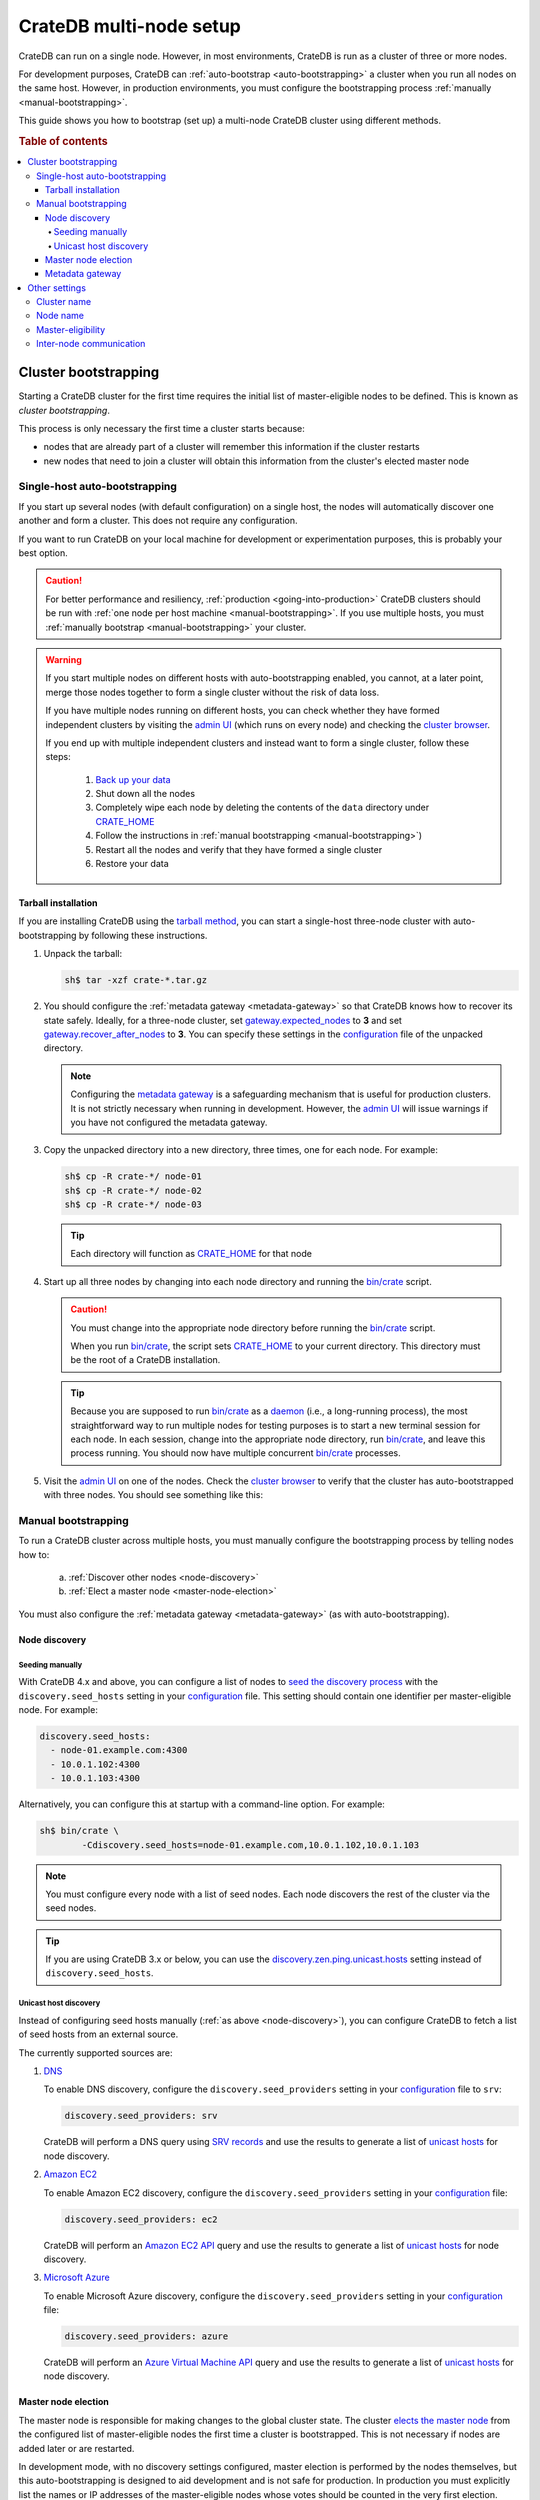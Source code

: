 .. _multi_node_setup:

========================
CrateDB multi-node setup
========================

CrateDB can run on a single node. However, in most environments, CrateDB is run
as a cluster of three or more nodes.

For development purposes, CrateDB can :ref:`auto-bootstrap
<auto-bootstrapping>` a cluster when you run all nodes on the same host.
However, in production environments, you must configure the bootstrapping
process :ref:`manually <manual-bootstrapping>`.

This guide shows you how to bootstrap (set up) a multi-node CrateDB cluster
using different methods.

.. rubric:: Table of contents

.. contents::
   :local:


.. _cluster-bootstrapping:

Cluster bootstrapping
=====================

Starting a CrateDB cluster for the first time requires the initial list of
master-eligible nodes to be defined. This is known as *cluster bootstrapping*.

This process is only necessary the first time a cluster starts because:

- nodes that are already part of a cluster will remember this information if
  the cluster restarts

- new nodes that need to join a cluster will obtain this information from the
  cluster's elected master node


.. _auto-bootstrapping:

Single-host auto-bootstrapping
------------------------------

If you start up several nodes (with default configuration) on a single host,
the nodes will automatically discover one another and form a cluster. This
does not require any configuration.

If you want to run CrateDB on your local machine for development or
experimentation purposes, this is probably your best option.

.. CAUTION::

    For better performance and resiliency, :ref:`production
    <going-into-production>` CrateDB clusters should be run with :ref:`one node
    per host machine <manual-bootstrapping>`. If you use multiple hosts, you
    must :ref:`manually bootstrap <manual-bootstrapping>` your cluster.

.. WARNING::

    If you start multiple nodes on different hosts with auto-bootstrapping
    enabled, you cannot, at a later point, merge those nodes together to form
    a single cluster without the risk of data loss.

    If you have multiple nodes running on different hosts, you can check
    whether they have formed independent clusters by visiting the `admin UI`_
    (which runs on every node) and checking the `cluster browser`_.

    If you end up with multiple independent clusters and instead want to
    form a single cluster, follow these steps:

      1. `Back up your data`_
      2. Shut down all the nodes
      3. Completely wipe each node by deleting the contents of the ``data``
         directory under `CRATE_HOME`_
      4. Follow the instructions in :ref:`manual bootstrapping
         <manual-bootstrapping>`)
      5. Restart all the nodes and verify that they have formed a single cluster
      6. Restore your data


.. _auto-bootstrapping-tarball:

Tarball installation
^^^^^^^^^^^^^^^^^^^^

If you are installing CrateDB using the `tarball method`_, you can start a
single-host three-node cluster with auto-bootstrapping by following these
instructions.

1. Unpack the tarball:

   .. code-block:: console

       sh$ tar -xzf crate-*.tar.gz

2. You should configure the :ref:`metadata gateway <metadata-gateway>` so that
   CrateDB knows how to recover its state safely. Ideally, for a three-node
   cluster, set `gateway.expected_nodes`_ to **3** and set
   `gateway.recover_after_nodes`_ to **3**. You can specify these settings in
   the `configuration`_ file of the unpacked directory.

   .. NOTE::

      Configuring the `metadata gateway`_ is a safeguarding mechanism that is
      useful for production clusters. It is not strictly necessary when running
      in development. However, the `admin UI`_ will issue warnings if you have
      not configured the metadata gateway.

   .. SEEALSO::

       The :ref:`metadata gateway <metadata-gateway>` section includes examples.

3. Copy the unpacked directory into a new directory, three times, one for each
   node. For example:

   .. code-block:: console

       sh$ cp -R crate-*/ node-01
       sh$ cp -R crate-*/ node-02
       sh$ cp -R crate-*/ node-03

   .. TIP::

      Each directory will function as `CRATE_HOME`_ for that node

4. Start up all three nodes by changing into each node directory and running
   the `bin/crate`_ script.

   .. CAUTION::

       You must change into the appropriate node directory before running the
       `bin/crate`_ script.

       When you run `bin/crate`_, the script sets `CRATE_HOME`_ to your current
       directory. This directory must be the root of a CrateDB installation.

   .. TIP::

       Because you are supposed to run `bin/crate`_ as a `daemon`_ (i.e., a
       long-running process), the most straightforward way to run multiple
       nodes for testing purposes is to start a new terminal session for each
       node. In each session, change into the appropriate node directory, run
       `bin/crate`_, and leave this process running. You should now have
       multiple concurrent `bin/crate`_ processes.

5. Visit the `admin UI`_ on one of the nodes. Check the `cluster browser`_ to
   verify that the cluster has auto-bootstrapped with three nodes. You should see
   something like this:

   .. image:: ../_assets/img/multi-node-cluster.png
      :alt: The CrateDB Admin UI showing a multi-node cluster


.. _manual-bootstrapping:

Manual bootstrapping
--------------------

To run a CrateDB cluster across multiple hosts, you must manually configure the
bootstrapping process by telling nodes how to:

  a. :ref:`Discover other nodes <node-discovery>`
  b. :ref:`Elect a master node <master-node-election>`

You must also configure the :ref:`metadata gateway <metadata-gateway>` (as with
auto-bootstrapping).


.. _node-discovery:

Node discovery
^^^^^^^^^^^^^^


Seeding manually
""""""""""""""""

With CrateDB 4.x and above, you can configure a list of nodes to `seed the
discovery process`_ with the ``discovery.seed_hosts`` setting in your
`configuration`_ file. This setting should contain one identifier per
master-eligible node. For example:

.. code-block:: yaml

    discovery.seed_hosts:
      - node-01.example.com:4300
      - 10.0.1.102:4300
      - 10.0.1.103:4300

Alternatively, you can configure this at startup with a command-line option.
For example:

.. code-block:: console

    sh$ bin/crate \
            -Cdiscovery.seed_hosts=node-01.example.com,10.0.1.102,10.0.1.103

.. NOTE::

    You must configure every node with a list of seed nodes. Each node
    discovers the rest of the cluster via the seed nodes.

.. TIP::

    If you are using CrateDB 3.x or below, you can use the
    `discovery.zen.ping.unicast.hosts`_ setting instead of
    ``discovery.seed_hosts``.


.. _unicast-discovery:

Unicast host discovery
""""""""""""""""""""""

Instead of configuring seed hosts manually (:ref:`as above <node-discovery>`),
you can configure CrateDB to fetch a list of seed hosts from an external source.

The currently supported sources are:

1. `DNS`_

   To enable DNS discovery, configure the ``discovery.seed_providers`` setting
   in your `configuration`_ file to ``srv``:

   .. code-block:: yaml

       discovery.seed_providers: srv

   CrateDB will perform a DNS query using `SRV records`_ and use the results to
   generate a list of `unicast hosts`_ for node discovery.

2. `Amazon EC2`_

   To enable Amazon EC2 discovery, configure the ``discovery.seed_providers``
   setting in your `configuration`_ file:

   .. code-block:: yaml

       discovery.seed_providers: ec2

   CrateDB will perform an `Amazon EC2 API`_ query and use the results to
   generate a list of `unicast hosts`_ for node discovery.

3. `Microsoft Azure`_

   To enable Microsoft Azure discovery, configure the ``discovery.seed_providers``
   setting in your `configuration`_ file:

   .. code-block:: yaml

       discovery.seed_providers: azure

   CrateDB will perform an `Azure Virtual Machine API`_ query and use the results
   to generate a list of `unicast hosts`_ for node discovery.


.. _master-node-election:

Master node election
^^^^^^^^^^^^^^^^^^^^

The master node is responsible for making changes to the global cluster state.
The cluster `elects the master node`_ from the configured list of
master-eligible nodes the first time a cluster is bootstrapped. This is not
necessary if nodes are added later or are restarted.

In development mode, with no discovery settings configured, master election is
performed by the nodes themselves, but this auto-bootstrapping is designed to
aid development and is not safe for production. In production you must
explicitly list the names or IP addresses of the master-eligible nodes whose
votes should be counted in the very first election.

If initial master nodes are not set, then new nodes will expect to be able to
discover an existing cluster. If a node cannot find a cluster to join, then it
will periodically log a warning message indicating that the master is not
discovered or elected yet.

You can define the initial set of master-eligible nodes with the
`cluster.initial_master_nodes`_ setting in your `configuration`_ file. This
setting should contain one identifier per master-eligible node. For example:

.. code-block:: yaml

    cluster.initial_master_nodes:
      - node-01.example.com
      - 10.0.1.102
      - 10.0.1.103

Alternatively, you can configure this at startup with a command-line option.
For example:

.. code-block:: console

    sh$ bin/crate \
            -Ccluster.initial_master_nodes=node-01.example.com,10.0.1.102,10.0.1.10

.. WARNING::

    You do not have to configure `cluster.initial_master_nodes`_ on every node.
    However, you must configure `cluster.initial_master_nodes`_ identically
    whenever you do configure it, otherwise CrateDB may form multiple
    independent clusters (which may result in data loss).

CrateDB requires a `quorum`_ of nodes before a master can be elected. A quorum
ensures that the cluster does not elect multiple masters in the event of a
network partition (also known as a `split-brain`_ scenario).

CrateDB (versions 4.x and above) will automatically determine the ideal `quorum
size`_. If you are using CrateDB versions 3.x and below, you must manually set
the quorum size using the `discovery.zen.minimum_master_nodes`_ setting.

.. NOTE::

    For a three-node cluster, CrateDB will set the quorum size to three.
    Consequentially, you must declare all nodes to be master-eligible. Consult
    the `quorum guide`_ for detailed information about quorum size
    considerations.

If you configure fewer master-eligible nodes than the ideal quorum size,
CrateDB will issue a warning (visible in the logs and the `admin UI`_).


.. _metadata-gateway:

Metadata gateway
^^^^^^^^^^^^^^^^

When running a multi-node cluster, you must configure the `metadata gateway`_
so that CrateDB knows how to recover its state. For a three-node cluster, set
`gateway.expected_nodes`_ to **3** and `gateway.recover_after_nodes`_ to **3**.

You can specify both settings in your `configuration`_ file:

.. code-block:: yaml

    gateway:
      recover_after_nodes: 3
      expected_nodes: 3

Alternatively, you can configure this setting at startup with command-line
options:

.. code-block:: console

    sh$ bin/crate \
        -Cgateway.expected_nodes=3 \
        -Cgateway.recover_after_nodes=3

.. SEEALSO::

    `Metadata configuration settings`_


.. _multi-node-other:

Other settings
==============


.. _multi-node-cluster-name:

Cluster name
------------

The `cluster.name`_ setting allows you to create multiple separate clusters. A
node will refuse to join a cluster if the respective cluster names do not
match.

By default, CrateDB sets the cluster name to ``crate`` for you.

You can override this behavior by configuring a custom cluster name using the
`cluster.name`_ setting in your `configuration`_ file:

.. code-block:: yaml

    cluster.name: my_cluster

Alternatively, you can configure this setting at startup with a command-line
option:

.. code-block:: console

    sh$ bin/crate \
            -Ccluster.name=my_cluster


.. _multi-node-node-name:

Node name
---------

If you are :ref:`manually bootstrapping <manual-bootstrapping>` a cluster, you
must specify a list of master-eligible nodes (:ref:`see above
<master-node-election>`). To do this, you must refer to nodes by node name,
hostname, or IP address.

By default, CrateDB sets the node name to a random value from the
`sys.summits`_ table.

You can override this behavior by configuring a custom node name using the
`node.name`_ setting in your `configuration`_ file. For example:

.. code-block:: yaml

    node.name: node-01

Alternatively, you can configure this setting at startup with a command-line
option:

.. code-block:: console

    sh$ bin/crate \
            -Cnode.name=node-01


.. _master-eligible-nodes:

Master-eligibility
------------------

If you are :ref:`manually bootstrapping <manual-bootstrapping>` a cluster, any
nodes you :ref:`list as master-eligible <master-node-election>` must have a
`node.master`_ value of ``true``. This is the default value.


.. _inter-node-comms:

Inter-node communication
------------------------

By default, CrateDB nodes communicate with each other on port ``4300``. This
port is known as the *transport port*, and it must be accessible from every
node.

If you prefer, you can specify a port range instead of a single port number.
Edit the `transport.tcp.port`_ setting in your `configuration`_ file:

.. code-block:: yaml

    transport.tcp.port: 4350-4360

.. TIP::

    If you are running a node on Docker, you must configure CrateDB to publish the
    container's external hostname and the external port number bound to the
    transport port. You can do that in your `configuration`_ file using the
    `network.publish_host`_ and `transport.publish_port`_ settings.

    For example:

    .. code-block:: yaml

        # External access
        network.publish_host: node-01.example.com
        transport.publish_port: 4321

.. SEEALSO::

    `More information about port settings`_


.. _127.0.0.1:4200: http://127.0.0.1:4200/
.. _127.0.0.1:4201: http://127.0.0.1:4201/
.. _admin UI: https://crate.io/docs/crate/admin-ui/en/latest/
.. _Amazon EC2 API: https://docs.aws.amazon.com/AWSEC2/latest/APIReference/Welcome.html
.. _Amazon EC2: https://crate.io/docs/crate/reference/en/latest/config/cluster.html#discovery-on-amazon-ec2
.. _Azure Virtual Machine API: https://docs.microsoft.com/en-us/rest/api/compute/virtualmachines
.. _Back up your data: https://crate.io/a/backing-up-and-restoring-cratedb/
.. _bin/crate: https://crate.io/docs/crate/reference/en/latest/cli-tools.html#crate
.. _cluster browser: https://crate.io/docs/crate/admin-ui/en/latest/cluster.html
.. _cluster: https://crate.io/docs/crate/reference/en/latest/concepts/shared-nothing.html
.. _cluster.initial_master_nodes: https://crate.io/docs/crate/reference/en/latest/config/cluster.html#cluster-initial-master-nodes
.. _cluster.name: https://crate.io/docs/crate/reference/en/latest/config/node.html#cluster-name
.. _configuration: https://crate.io/docs/crate/reference/en/latest/config/index.html
.. _CRATE_HOME: https://crate.io/docs/crate/reference/en/latest/config/environment.html#conf-env-crate-home
.. _daemon: https://en.wikipedia.org/wiki/Daemon_(computing)
.. _discovery.zen.minimum_master_nodes: https://crate.io/docs/crate/reference/en/3.3/config/cluster.html#discovery-zen-minimum-master-nodes
.. _discovery.zen.ping.unicast.hosts: https://crate.io/docs/crate/reference/en/3.3/config/cluster.html#unicast-host-discovery
.. _DNS: https://crate.io/docs/crate/reference/en/latest/config/cluster.html#discovery-via-dns
.. _elects the master node: https://crate.io/docs/crate/reference/en/latest/concepts/shared-nothing.html#master-node-election
.. _full cluster restarts: https://crate.io/docs/crate/howtos/en/latest/admin/full-restart-upgrade.html
.. _gateway.expected_nodes: https://crate.io/docs/crate/reference/en/latest/config/cluster.html#gateway-expected-nodes
.. _gateway.recover_after_nodes: https://crate.io/docs/crate/reference/en/latest/config/cluster.html#gateway-recover-after-nodes
.. _hostname: https://en.wikipedia.org/wiki/Hostname
.. _latest: https://crate.io/docs/crate/reference/en/latest/config/cluster.html#discovery
.. _Metadata configuration settings: https://crate.io/docs/crate/reference/en/latest/config/cluster.html#metadata
.. _metadata gateway: https://crate.io/docs/crate/reference/en/latest/config/cluster.html#metadata-gateway
.. _Microsoft Azure: https://crate.io/docs/crate/reference/en/latest/config/cluster.html#discovery-on-microsoft-azure
.. _More information about port settings: https://crate.io/docs/crate/reference/en/latest/config/node.html#ports
.. _network.publish_host: https://crate.io/docs/crate/reference/en/latest/config/node.html#network-publish-host
.. _node.master: https://crate.io/docs/crate/reference/en/latest/config/node.html#node-master
.. _node.name: https://crate.io/docs/crate/reference/en/latest/config/node.html#node-name
.. _quorum guide: https://crate.io/docs/crate/howtos/en/latest/architecture/shared-nothing.html#master-node-election
.. _quorum size: https://crate.io/docs/crate/reference/en/latest/concepts/shared-nothing.html#master-node-election
.. _quorum: https://en.wikipedia.org/wiki/Quorum_(distributed_computing)
.. _seed the discovery process: https://crate.io/docs/crate/reference/en/latest/config/cluster.html#discovery
.. _split-brain: https://en.wikipedia.org/wiki/Split-brain_(computing)
.. _SRV records: https://en.wikipedia.org/wiki/SRV_record
.. _sys.summits: https://crate.io/docs/crate/reference/en/latest/admin/system-information.html#summits
.. _tarball method: https://crate.io/docs/crate/tutorials/en/latest/install.html#ad-hoc-installation-unix-windows
.. _transport.publish_port: https://crate.io/docs/crate/reference/en/latest/config/node.html#transport-publish-port
.. _transport.tcp.port: https://crate.io/docs/crate/reference/en/latest/config/node.html#transport-tcp-port
.. _unicast hosts: https://crate.io/docs/crate/reference/en/latest/config/cluster.html#unicast-host-discovery
